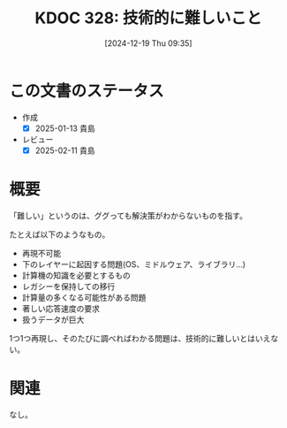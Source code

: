 :properties:
:ID: 20241219T093530
:mtime:    20250211233723
:ctime:    20241219093536
:end:
#+title:      KDOC 328: 技術的に難しいこと
#+date:       [2024-12-19 Thu 09:35]
#+filetags:   :essay:
#+identifier: 20241219T093530

* この文書のステータス
- 作成
  - [X] 2025-01-13 貴島
- レビュー
  - [X] 2025-02-11 貴島

* 概要
「難しい」というのは、ググっても解決策がわからないものを指す。

たとえば以下のようなもの。

- 再現不可能
- 下のレイヤーに起因する問題(OS、ミドルウェア、ライブラリ...)
- 計算機の知識を必要とするもの
- レガシーを保持しての移行
- 計算量の多くなる可能性がある問題
- 著しい応答速度の要求
- 扱うデータが巨大

1つ1つ再現し、そのたびに調べればわかる問題は、技術的に難しいとはいえない。

* 関連
なし。
